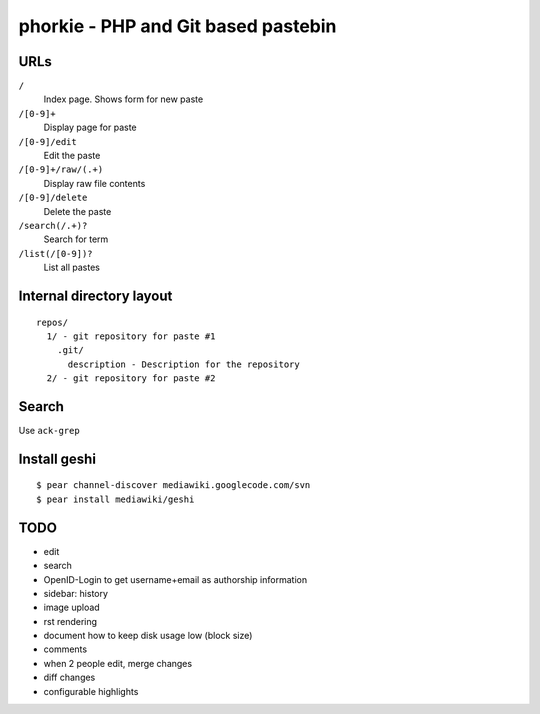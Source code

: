 ************************************
phorkie - PHP and Git based pastebin
************************************

URLs
====

``/``
  Index page. Shows form for new paste
``/[0-9]+``
  Display page for paste
``/[0-9]/edit``
  Edit the paste
``/[0-9]+/raw/(.+)``
  Display raw file contents
``/[0-9]/delete``
  Delete the paste
``/search(/.+)?``
  Search for term
``/list(/[0-9])?``
  List all pastes


Internal directory layout
=========================
::

  repos/
    1/ - git repository for paste #1
      .git/
        description - Description for the repository
    2/ - git repository for paste #2


Search
======
Use ``ack-grep``


Install geshi
=============
::

  $ pear channel-discover mediawiki.googlecode.com/svn
  $ pear install mediawiki/geshi


TODO
====
- edit
- search
- OpenID-Login to get username+email as authorship information
- sidebar: history
- image upload
- rst rendering
- document how to keep disk usage low (block size)
- comments
- when 2 people edit, merge changes
- diff changes
- configurable highlights

